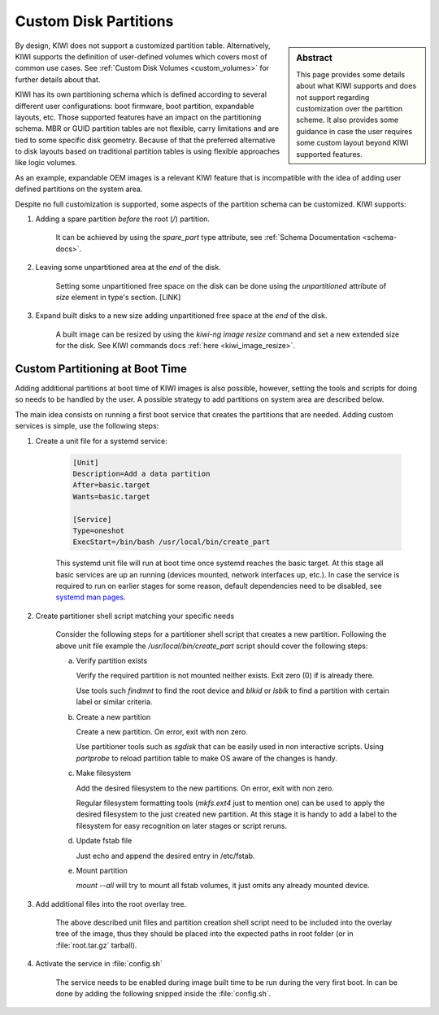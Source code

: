 .. _custom_partitions:

Custom Disk Partitions
======================

.. sidebar:: Abstract

   This page provides some details about what KIWI supports and does
   not support regarding customization over the partition scheme. It also
   provides some guidance in case the user requires some custom layout
   beyond KIWI supported features.

By design, KIWI does not support a customized partition table. Alternatively,
KIWI supports the definition of user-defined volumes which covers most of
common use cases. See :ref:`Custom Disk Volumes <custom_volumes>` for
further details about that.

KIWI has its own partitioning schema which is defined according to several
different user configurations: boot firmware, boot partition,
expandable layouts, etc. Those supported features have an impact on the
partitioning schema. MBR or GUID partition tables are not flexible,
carry limitations and are tied to some specific disk geometry. Because
of that the preferred alternative to disk layouts based on traditional
partition tables is using flexible approaches like logic volumes.

As an example, expandable OEM images is a relevant KIWI feature that
is incompatible with the idea of adding user defined partitions on the
system area.

Despite no full customization is supported, some aspects of the partition
schema can be customized. KIWI supports:

1. Adding a spare partition *before* the root (`/`) partition.

     It can be achieved by using the `spare_part` type attribute, see
     :ref:`Schema Documentation <schema-docs>`.

2. Leaving some unpartitioned area at the *end* of the disk.

     Setting some unpartitioned free space on the disk can be done using
     the `unpartitioned` attribute of `size` element in type's section. [LINK]

3. Expand built disks to a new size adding unpartitioned free space at
   the *end* of the disk.

     A built image can be resized by using the `kiwi-ng image resize` command
     and set a new extended size for the disk. See KIWI commands docs
     :ref:`here <kiwi_image_resize>`.

Custom Partitioning at Boot Time
++++++++++++++++++++++++++++++++

Adding additional partitions at boot time of KIWI images is also possible,
however, setting the tools and scripts for doing so needs to be handled by
the user. A possible strategy to add partitions on system area are described
below.

The main idea consists on running a first boot service that creates the
partitions that are needed. Adding custom services is simple, use the
following steps:

1. Create a unit file for a systemd service:

    .. code:: shell

      [Unit]
      Description=Add a data partition
      After=basic.target
      Wants=basic.target

      [Service]
      Type=oneshot
      ExecStart=/bin/bash /usr/local/bin/create_part


    This systemd unit file will run at boot time once systemd reaches the basic
    target. At this stage all basic services are up an running (devices mounted,
    network interfaces up, etc.). In case the service is required to run on
    earlier stages for some reason, default dependencies need to be disabled,
    see `systemd man pages <https://www.freedesktop.org/software/systemd/man/systemd.service.html>`_.

2. Create partitioner shell script matching your specific needs

    Consider the following steps for a partitioner shell script that
    creates a new partition. Following the above unit file example
    the `/usr/local/bin/create_part` script should cover the following
    steps:

    a. Verify partition exists

       Verify the required partition is not mounted neither exists. Exit
       zero (0) if is already there.

       Use tools such `findmnt` to find the root device and `blkid`
       or `lsblk` to find a partition with certain label or similar
       criteria.

    b. Create a new partition

       Create a new partition. On error, exit with non zero.

       Use partitioner tools such as `sgdisk` that can be easily used
       in non interactive scripts. Using `partprobe` to reload partition
       table to make OS aware of the changes is handy.

    c. Make filesystem

       Add the desired filesystem to the new partitions. On error, exit
       with non zero.

       Regular filesystem formatting tools (`mkfs.ext4` just to mention one)
       can be used to apply the desired filesystem to the just created
       new partition. At this stage it is handy to add a label to the
       filesystem for easy recognition on later stages or script reruns.

    d. Update fstab file

       Just echo and append the desired entry in /etc/fstab.

    e. Mount partition

       `mount --all` will try to mount all fstab volumes, it just omits
       any already mounted device.


3. Add additional files into the root overlay tree.

     The above described unit files and partition creation shell script
     need to be included into the overlay tree of the image, thus they should
     be placed into the expected paths in root folder (or in
     :file:`root.tar.gz` tarball).

4. Activate the service in :file:`config.sh`

     The service needs to be enabled during image built time to be
     run during the very first boot. In can be done by adding the following
     snipped inside the :file:`config.sh`.
